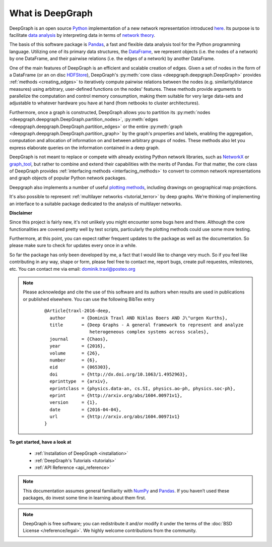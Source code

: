 .. _what_is_deepgraph:


*****************
What is DeepGraph
*****************

DeepGraph is an open source `Python <https://www.python.org/>`_ implementation
of a new network representation introduced
`here <http://arxiv.org/abs/1604.00971>`_. Its purpose is to facilitate
`data analysis <https://en.wikipedia.org/wiki/Data_analysis>`_ by
interpreting data in terms of
`network theory <https://en.wikipedia.org/wiki/Network_theory>`_.

The basis of this software package is `Pandas <http://pandas.pydata.org/>`_, a
fast and flexible data analysis tool for the Python programming language.
Utilizing one of its primary data structures, the
`DataFrame <http://pandas.pydata.org/pandas-docs/stable/generated/pandas.DataFrame.html>`_,
we represent objects (i.e. the nodes of a network) by one DataFrame, and their
pairwise relations (i.e. the edges of a network) by another DataFrame.

One of the main features of DeepGraph is an efficient and scalable creation of
edges. Given a set of nodes in the form of a DataFrame (or an on disc
`HDFStore <http://pandas.pydata.org/pandas-docs/stable/io.html#hdf5-pytables>`_),
DeepGraph's :py:meth:`core class <deepgraph.deepgraph.DeepGraph>` provides
:ref:`methods <creating_edges>` to iteratively compute pairwise relations
between the nodes (e.g. similarity/distance measures) using arbitrary, user-defined
functions on the nodes' features. These methods provide arguments to
parallelize the computation and control memory consumption, making them
suitable for very large data-sets and adjustable to whatever hardware you have
at hand (from netbooks to cluster architectures).

Furthermore, once a graph is constructed, DeepGraph allows you to partition its
:py:meth:`nodes <deepgraph.deepgraph.DeepGraph.partition_nodes>`,
:py:meth:`edges <deepgraph.deepgraph.DeepGraph.partition_edges>` or the entire
:py:meth:`graph <deepgraph.deepgraph.DeepGraph.partition_graph>` by the
graph's properties and labels, enabling the aggregation, computation and
allocation of information on and between arbitrary *groups* of nodes. These
methods also let you express elaborate queries on the information contained in
a deep graph.

DeepGraph is not meant to replace or compete with already existing Python
network libraries, such as `NetworkX <https://networkx.github.io/>`_ or
`graph\_tool <https://graph-tool.skewed.de/>`_, but rather to combine and
extend their capabilities with the merits of Pandas. For that matter, the core
class of DeepGraph provides :ref:`interfacing methods <interfacing_methods>` to
convert to common network representations and graph objects of popular Python
network packages.

Deepgraph also implements a number of useful
`plotting methods <https://deepgraph.readthedocs.io/en/latest/api_reference.html#plotting-methods>`_,
including drawings on geographical map projections.

It's also possible to represent :ref:`multilayer networks <tutorial_terror>` by
deep graphs. We're thinking of implementing an interface to a suitable package
dedicated to the analysis of multilayer networks.


**Disclaimer**

Since this project is fairly new, it's not unlikely you might encounter some
bugs here and there. Although the core functionalities are covered pretty well
by test scripts, particularly the plotting methods could use some more testing.

Furthermore, at this point, you can expect rather frequent updates to the
package as well as the documentation. So please make sure to check for updates
every once in a while.

So far the package has only been developed by me, a fact that I would like
to change very much. So if you feel like contributing in any way, shape or
form, please feel free to contact me, report bugs, create pull requestes,
milestones, etc. You can contact me via email: dominik.traxl@posteo.org

.. note::

   Please acknowledge and cite the use of this software and its authors when
   results are used in publications or published elsewhere. You can use the
   following BibTex entry

    ::

        @Article{traxl-2016-deep,
          author      = {Dominik Traxl AND Niklas Boers AND J\"urgen Kurths},
          title       = {Deep Graphs - A general framework to represent and analyze
                         heterogeneous complex systems across scales},
          journal     = {Chaos},
          year        = {2016},
          volume      = {26},
          number      = {6},
          eid         = {065303},
          doi         = {http://dx.doi.org/10.1063/1.4952963},
          eprinttype  = {arxiv},
          eprintclass = {physics.data-an, cs.SI, physics.ao-ph, physics.soc-ph},
          eprint      = {http://arxiv.org/abs/1604.00971v1},
          version     = {1},
          date        = {2016-04-04},
          url         = {http://arxiv.org/abs/1604.00971v1}
        }

**To get started, have a look at**

  - :ref:`Installation of DeepGraph <installation>`
  - :ref:`DeepGraph's Tutorials <tutorials>`
  - :ref:`API Reference <api_reference>`

.. note::

    This documentation assumes general familiarity with
    `NumPy <http://www.numpy.org/>`_ and `Pandas <http://pandas.pydata.org/>`_.
    If you haven’t used these packages, do invest some time in learning about
    them first.

.. note::

    DeepGraph is free software; you can redistribute it and/or modify it under
    the terms of the :doc:`BSD License </reference/legal>`. We highly welcome
    contributions from the community.
